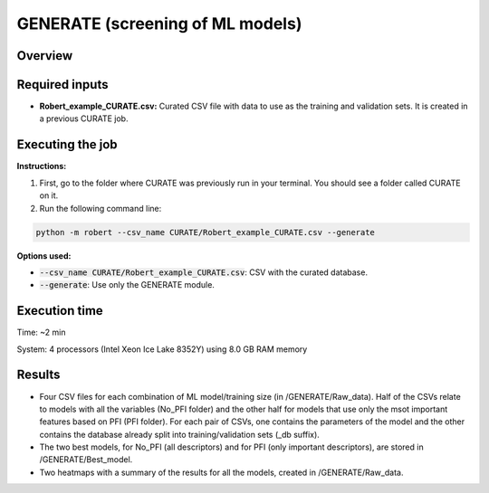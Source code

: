 GENERATE (screening of ML models)
---------------------------------

Overview
++++++++

.. |generate| image:: ../../Modules/images/GENERATE.jpg
   :width: 600

.. centered:: |generate|

Required inputs
+++++++++++++++

* **Robert_example_CURATE.csv:** Curated CSV file with data to use as the training and validation sets. It is created in a previous CURATE job.

.. csv-table:: 
   :file: Robert_example_CURATE.csv
   :header-rows: 1

Executing the job
+++++++++++++++++

**Instructions:**

1. First, go to the folder where CURATE was previously run in your terminal. You should see a folder called CURATE on it.
2. Run the following command line:

.. code:: shell

    python -m robert --csv_name CURATE/Robert_example_CURATE.csv --generate

**Options used:**

* :code:`--csv_name CURATE/Robert_example_CURATE.csv`: CSV with the curated database.  

* :code:`--generate`: Use only the GENERATE module.  

Execution time
++++++++++++++

Time: ~2 min

System: 4 processors (Intel Xeon Ice Lake 8352Y) using 8.0 GB RAM memory

Results
+++++++

* Four CSV files for each combination of ML model/training size (in /GENERATE/Raw_data). Half of the CSVs relate to models with all the variables (No_PFI folder) and the other half for models that use only the msot important features based on PFI (PFI folder). For each pair of CSVs, one contains the parameters of the model and the other contains the database already split into training/validation sets (_db suffix).
* The two best models, for No_PFI (all descriptors) and for PFI (only important descriptors), are stored in /GENERATE/Best_model.
* Two heatmaps with a summary of the results for all the models, created in /GENERATE/Raw_data. 
